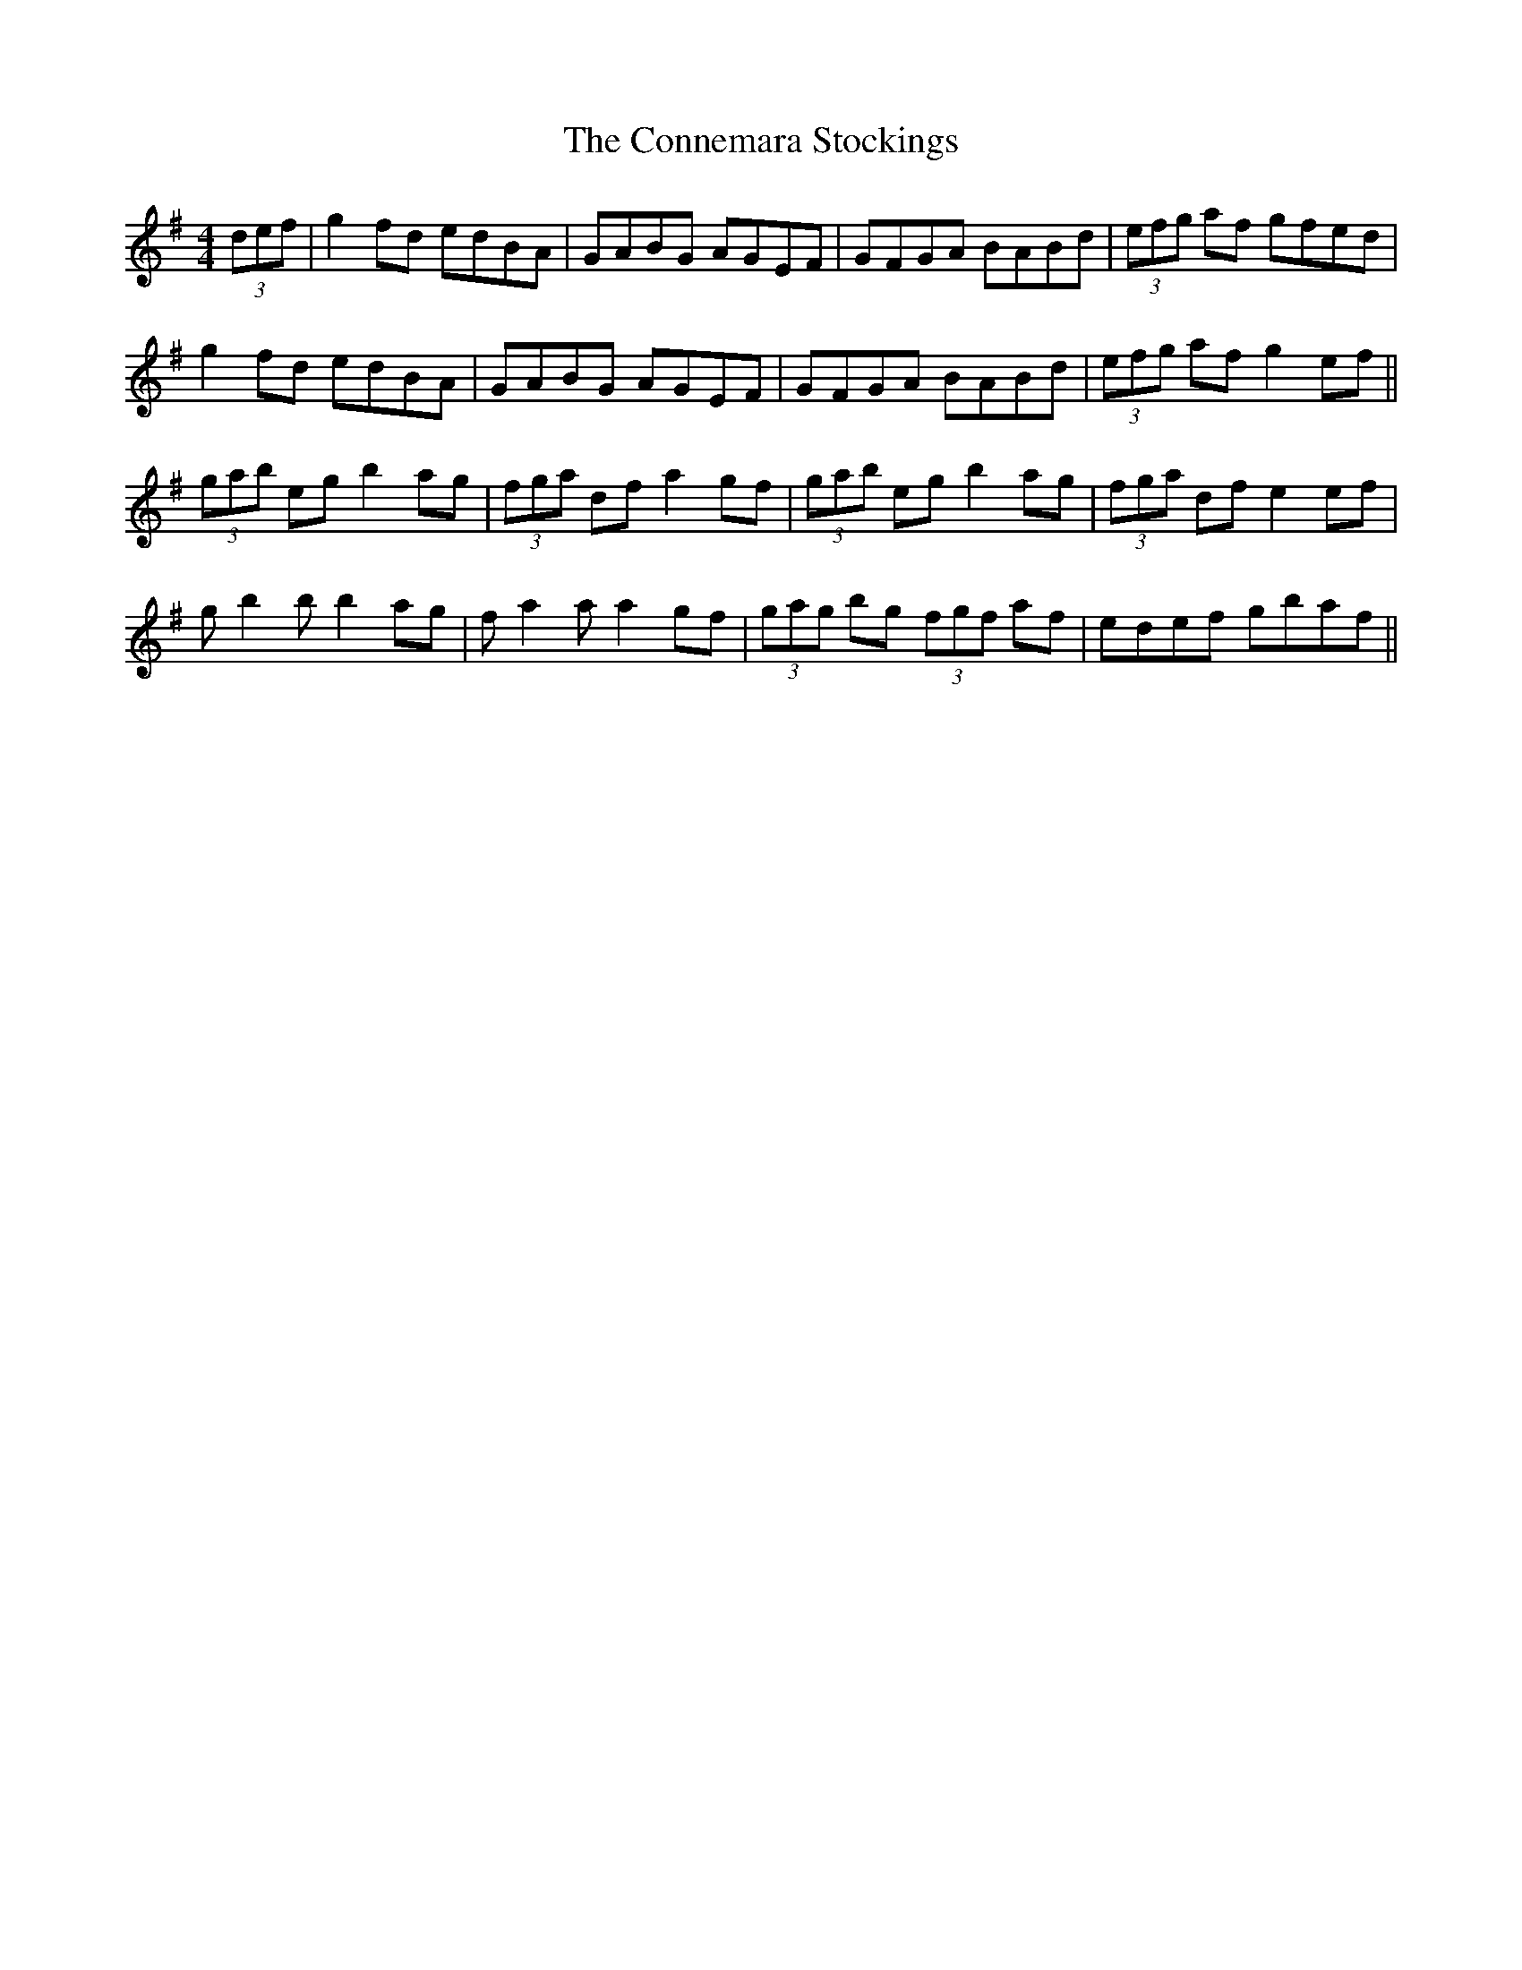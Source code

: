 X: 8020
T: Connemara Stockings, The
R: reel
M: 4/4
K: Gmajor
(3def|g2 fd edBA|GABG AGEF|GFGA BABd|(3efg af gfed|
g2 fd edBA|GABG AGEF|GFGA BABd|(3efg af g2 ef||
(3gab eg b2 ag|(3fga df a2 gf|(3gab eg b2 ag|(3fga df e2 ef|
g b2 b b2 ag|f a2 a a2 gf|(3gag bg (3fgf af|edef gbaf||

